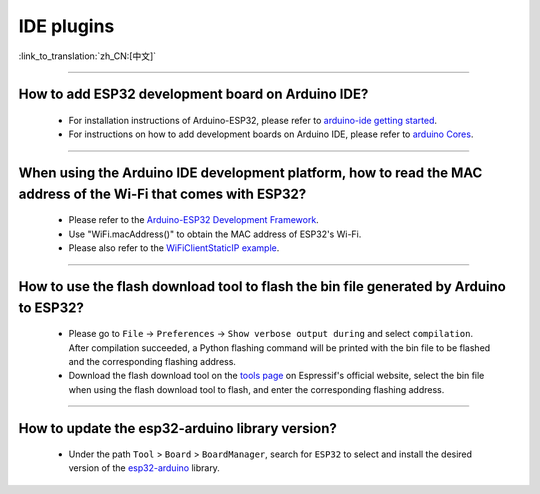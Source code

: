 IDE plugins
===========

:link_to_translation:`zh_CN:[中文]`

.. raw:: html

   <style>
   body {counter-reset: h2}
     h2 {counter-reset: h3}
     h2:before {counter-increment: h2; content: counter(h2) ". "}
     h3:before {counter-increment: h3; content: counter(h2) "." counter(h3) ". "}
     h2.nocount:before, h3.nocount:before, { content: ""; counter-increment: none }
   </style>

--------------

How to add ESP32 development board on Arduino IDE?
-----------------------------------------------------------------------------

  - For installation instructions of Arduino-ESP32, please refer to `arduino-ide getting started <https://docs.espressif.com/projects/arduino-esp32/en/latest/getting_started.html>`_.
  - For instructions on how to add development boards on Arduino IDE, please refer to `arduino Cores <https://www.arduino.cc/en/Guide/Cores>`_.

----------------

When using the Arduino IDE development platform, how to read the MAC address of the Wi-Fi that comes with ESP32?
-------------------------------------------------------------------------------------------------------------------------------------------------------------------------------------------------------------------------------------------------

  - Please refer to the `Arduino-ESP32 Development Framework <https://github.com/espressif/arduino-esp32>`_.
  - Use "WiFi.macAddress()" to obtain the MAC address of ESP32's Wi-Fi.
  - Please also refer to the `WiFiClientStaticIP example <https://github.com/espressif/arduino-esp32/blob/a59eafbc9dfa3ce818c110f996eebf68d755be24/libraries/WiFi/examples/WiFiClientStaticIP/WiFiClientStaticIP.ino>`_.
  
--------------

How to use the flash download tool to flash the bin file generated by Arduino to ESP32?
------------------------------------------------------------------------------------------------

  - Please go to ``File`` -> ``Preferences`` -> ``Show verbose output during`` and select ``compilation``. After compilation succeeded, a Python flashing command will be printed with the bin file to be flashed and the corresponding flashing address.
  - Download the flash download tool on the `tools page <https://www.espressif.com/en/support/download/other-tools>`_ on Espressif's official website, select the bin file when using the flash download tool to flash, and enter the corresponding flashing address.

------------

How to update the esp32-arduino library version?
---------------------------------------------------------------------------------------------

  - Under the path ``Tool`` > ``Board`` > ``BoardManager``, search for ``ESP32`` to select and install the desired version of the `esp32-arduino <https://github.com/espressif/arduino-esp32>`_ library.
